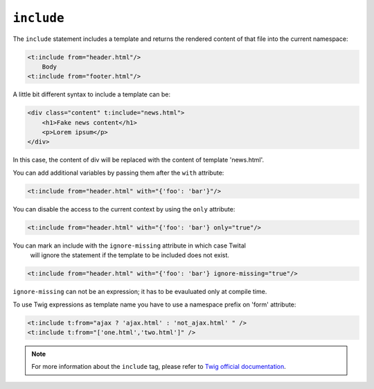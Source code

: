 ``include``
===========

The ``include`` statement includes a template and returns the rendered content
of that file into the current namespace:

.. code-block:: xml+jinja

    <t:include from="header.html"/>
        Body
    <t:include from="footer.html"/>

A little bit different syntax to include a template can be:

.. code-block:: xml+jinja

    <div class="content" t:include="news.html">
        <h1>Fake news content</h1>
        <p>Lorem ipsum</p>
    </div>

In this case, the content of div will be replaced with the content of template 'news.html'.


You can add additional variables by passing them after the ``with`` attribute:

.. code-block:: xml+jinja

    <t:include from="header.html" with="{'foo': 'bar'}"/>


You can disable the access to the current context by using the ``only`` attribute:

.. code-block:: xml+jinja

    <t:include from="header.html" with="{'foo': 'bar'} only="true"/>

You can mark an include with the ``ignore-missing`` attribute in which case Twital
 will ignore the statement if the template to be included does not exist.

.. code-block:: xml+jinja

    <t:include from="header.html" with="{'foo': 'bar'} ignore-missing="true"/>

``ignore-missing`` can not be an expression; it has to be evauluated only at compile time.


To use Twig expressions as template name you have to use a namespace prefix on 'form' attribute:

.. code-block:: xml+jinja

    <t:include t:from="ajax ? 'ajax.html' : 'not_ajax.html' " />
    <t:include t:from="['one.html','two.html']" />

.. note::

    For more information about the ``include`` tag, please refer to
    `Twig official documentation <http://twig.sensiolabs.org/doc/tags/include.html>`_.

